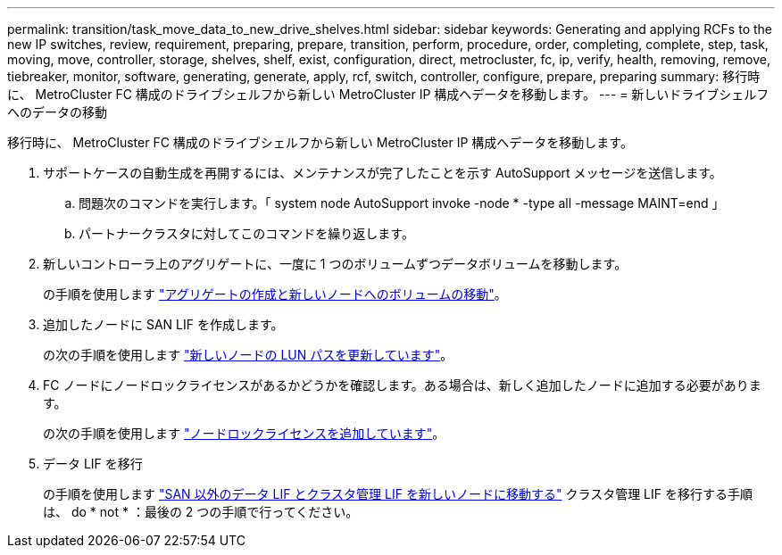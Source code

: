 ---
permalink: transition/task_move_data_to_new_drive_shelves.html 
sidebar: sidebar 
keywords: Generating and applying RCFs to the new IP switches, review, requirement, preparing, prepare, transition, perform, procedure, order, completing, complete, step, task, moving, move, controller, storage, shelves, shelf, exist, configuration, direct, metrocluster, fc, ip, verify, health, removing, remove, tiebreaker, monitor, software, generating, generate, apply, rcf, switch, controller, configure, prepare, preparing 
summary: 移行時に、 MetroCluster FC 構成のドライブシェルフから新しい MetroCluster IP 構成へデータを移動します。 
---
= 新しいドライブシェルフへのデータの移動


[role="lead"]
移行時に、 MetroCluster FC 構成のドライブシェルフから新しい MetroCluster IP 構成へデータを移動します。

. サポートケースの自動生成を再開するには、メンテナンスが完了したことを示す AutoSupport メッセージを送信します。
+
.. 問題次のコマンドを実行します。「 system node AutoSupport invoke -node * -type all -message MAINT=end 」
.. パートナークラスタに対してこのコマンドを繰り返します。


. 新しいコントローラ上のアグリゲートに、一度に 1 つのボリュームずつデータボリュームを移動します。
+
の手順を使用します http://docs.netapp.com/platstor/topic/com.netapp.doc.hw-upgrade-controller/GUID-AFE432F6-60AD-4A79-86C0-C7D12957FA63.html["アグリゲートの作成と新しいノードへのボリュームの移動"]。

. 追加したノードに SAN LIF を作成します。
+
の次の手順を使用します http://docs.netapp.com/ontap-9/topic/com.netapp.doc.exp-expand/GUID-E3BB89AF-6251-4210-A979-130E845BC9A1.html["新しいノードの LUN パスを更新しています"^]。

. FC ノードにノードロックライセンスがあるかどうかを確認します。ある場合は、新しく追加したノードに追加する必要があります。
+
の次の手順を使用します http://docs.netapp.com/ontap-9/topic/com.netapp.doc.exp-expand/GUID-487FAC36-3C5C-4314-B4BD-4253CB67ABE8.html["ノードロックライセンスを追加しています"^]。

. データ LIF を移行
+
の手順を使用します  http://docs.netapp.com/platstor/topic/com.netapp.doc.hw-upgrade-controller/GUID-95CA9262-327D-431D-81AA-C73DEFF3DEE2.html["SAN 以外のデータ LIF とクラスタ管理 LIF を新しいノードに移動する"^] クラスタ管理 LIF を移行する手順は、 do * not * ：最後の 2 つの手順で行ってください。


